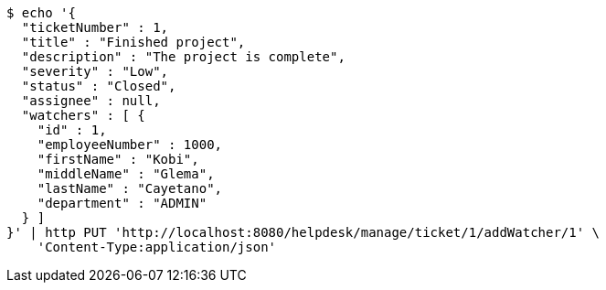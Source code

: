 [source,bash]
----
$ echo '{
  "ticketNumber" : 1,
  "title" : "Finished project",
  "description" : "The project is complete",
  "severity" : "Low",
  "status" : "Closed",
  "assignee" : null,
  "watchers" : [ {
    "id" : 1,
    "employeeNumber" : 1000,
    "firstName" : "Kobi",
    "middleName" : "Glema",
    "lastName" : "Cayetano",
    "department" : "ADMIN"
  } ]
}' | http PUT 'http://localhost:8080/helpdesk/manage/ticket/1/addWatcher/1' \
    'Content-Type:application/json'
----